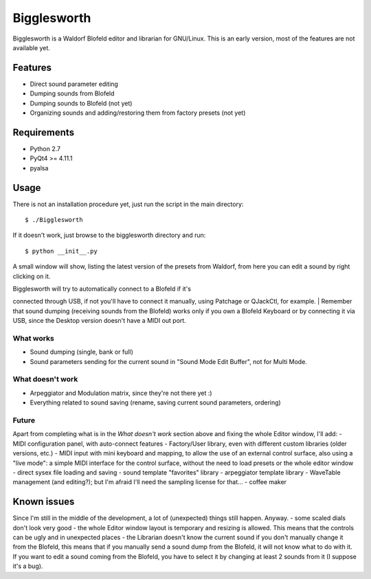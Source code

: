 Bigglesworth
============

Bigglesworth is a Waldorf Blofeld editor and librarian for GNU/Linux.
This is an early version, most of the features are not available yet.

Features
--------

-  Direct sound parameter editing
-  Dumping sounds from Blofeld
-  Dumping sounds to Blofeld (not yet)
-  Organizing sounds and adding/restoring them from factory presets (not
   yet)

Requirements
------------

-  Python 2.7
-  PyQt4 >= 4.11.1
-  pyalsa

Usage
-----

There is not an installation procedure yet, just run the script in the
main directory:

::

    $ ./Bigglesworth

If it doesn't work, just browse to the bigglesworth directory and run:

::

    $ python __init__.py

A small window will show, listing the latest version of the presets from
Waldorf, from here you can edit a sound by right clicking on it.

| Bigglesworth will try to automatically connect to a Blofeld if it's
connected through USB, if not you'll have to connect it manually, using
Patchage or QJackCtl, for example.
| Remember that sound dumping (receiving sounds from the Blofeld) works
only if you own a Blofeld Keyboard or by connecting it via USB, since
the Desktop version doesn't have a MIDI out port.

What works
~~~~~~~~~~

-  Sound dumping (single, bank or full)
-  Sound parameters sending for the current sound in "Sound Mode Edit
   Buffer", not for Multi Mode.

What doesn't work
~~~~~~~~~~~~~~~~~

-  Arpeggiator and Modulation matrix, since they're not there yet :)
-  Everything related to sound saving (rename, saving current sound
   parameters, ordering)

Future
~~~~~~

Apart from completing what is in the *What doesn't work* section above
and fixing the whole Editor window, I'll add: - MIDI configuration
panel, with auto-connect features - Factory/User library, even with
different custom libraries (older versions, etc.) - MIDI input with mini
keyboard and mapping, to allow the use of an external control surface,
also using a "live mode": a simple MIDI interface for the control
surface, without the need to load presets or the whole editor window -
direct sysex file loading and saving - sound template "favorites"
library - arpeggiator template library - WaveTable management (and
editing?); but I'm afraid I'll need the sampling license for that... -
coffee maker

Known issues
------------

Since I'm still in the middle of the development, a lot of (unexpected)
things still happen. Anyway. - some scaled dials don't look very good -
the whole Editor window layout is temporary and resizing is allowed.
This means that the controls can be ugly and in unexpected places - the
Librarian doesn't know the current sound if you don't manually change it
from the Blofeld, this means that if you manually send a sound dump from
the Blofeld, it will not know what to do with it. If you want to edit a
sound coming from the Blofeld, you have to select it by changing at
least 2 sounds from it (I suppose it's a bug).
